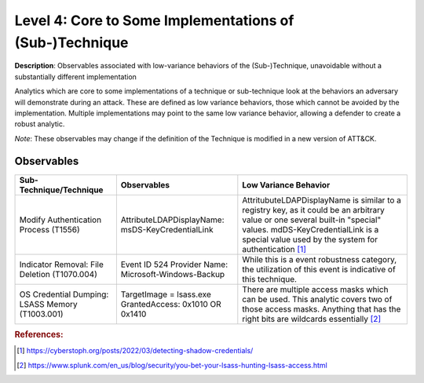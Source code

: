 .. _Some Implementations:

--------------------------------------------------------
Level 4: Core to Some Implementations of (Sub-)Technique
--------------------------------------------------------

**Description**: Observables associated with low-variance behaviors of the (Sub-)Technique, unavoidable without a substantially different implementation

Analytics which are core to some implementations of a technique or sub-technique look at the behaviors an adversary will demonstrate during an attack. These are defined as low variance behaviors, those which cannot be avoided by the implementation. Multiple implementations may point to the same low variance behavior, allowing a defender to create a robust analytic.

*Note*: These observables may change if the definition of the Technique is modified in a new version of ATT&CK.

Observables
^^^^^^^^^^^
+-------------------------------+---------------------------------------------------+------------------------------------+
| Sub-Technique/Technique       | Observables                                       | Low Variance Behavior              |
+===============================+===================================================+====================================+
| Modify Authentication         |  AttributeLDAPDisplayName: msDS-KeyCredentialLink | AttritubuteLDAPDisplayName is      |
| Process (T1556)               |                                                   | similar to a registry key, as it   |
|                               |                                                   | could be an arbitrary value or one |
|                               |                                                   | several built-in "special" values. |
|                               |                                                   | mdDS-KeyCredentialLink is a special|
|                               |                                                   | value used by the system for       |
|                               |                                                   | authentication [#f1]_              |
+-------------------------------+---------------------------------------------------+------------------------------------+
| Indicator Removal: File       | Event ID 524                                      | While this is a event robustness   |
| Deletion (T1070.004)          | Provider Name: Microsoft-Windows-Backup           | category, the utilization of this  |
|                               |                                                   | event is indicative of this        |
|                               |                                                   | technique.                         |
+-------------------------------+---------------------------------------------------+------------------------------------+
|  OS Credential Dumping:       |  TargetImage = lsass.exe                          | There are multiple access masks    |
|  LSASS Memory (T1003.001)     |  GrantedAccess: 0x1010 OR 0x1410                  | which can be used. This analytic   | 
|                               |                                                   | covers two of those access masks.  |
|                               |                                                   | Anything that has the right bits   |
|                               |                                                   | are wildcards essentially [#f2]_   |
+-------------------------------+---------------------------------------------------+------------------------------------+

.. rubric:: References:

.. [#f1] https://cyberstoph.org/posts/2022/03/detecting-shadow-credentials/
.. [#f2] https://www.splunk.com/en_us/blog/security/you-bet-your-lsass-hunting-lsass-access.html
